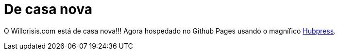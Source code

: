 = De casa nova
:published_at: 2015-11-11

O Willcrisis.com está de casa nova!!! Agora hospedado no Github Pages usando o magnífico http://hubpress.io[Hubpress].
